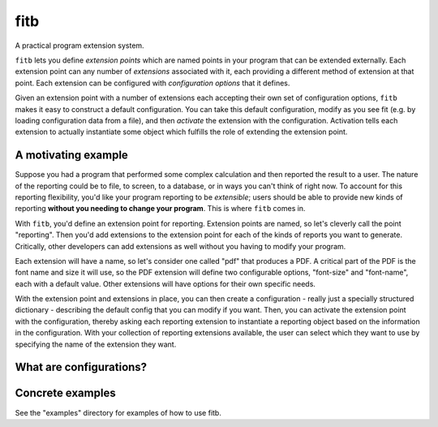 ====
fitb
====

A practical program extension system.

``fitb`` lets you define *extension points* which are named points in your program that can be extended externally. Each
extension point can any number of *extensions* associated with it, each providing a different method of extension at
that point. Each extension can be configured with *configuration options* that it defines.

Given an extension point with a number of extensions each accepting their own set of configuration options, ``fitb``
makes it easy to construct a default configuration. You can take this default configuration, modify as you see fit (e.g.
by loading configuration data from a file), and then *activate* the extension with the configuration. Activation tells
each extension to actually instantiate some object which fulfills the role of extending the extension point.

A motivating example
====================

Suppose you had a program that performed some complex calculation and then reported the result to a user. The nature
of the reporting could be to file, to screen, to a database, or in ways you can't think of right now. To account for
this reporting flexibility, you'd like your program reporting to be *extensible*; users should be able to provide new
kinds of reporting **without you needing to change your program**. This is where ``fitb`` comes in.

With ``fitb``, you'd define an extension point for reporting. Extension points are named, so let's cleverly call the
point "reporting". Then you'd add extensions to the extension point for each of the kinds of reports you want to
generate. Critically, other developers can add extensions as well without you having to modify your program.

Each extension will have a name, so let's consider one called "pdf" that produces a PDF. A critical part of the PDF is
the font name and size it will use, so the PDF extension will define two configurable options, "font-size" and
"font-name", each with a default value. Other extensions will have options for their own specific needs.

With the extension point and extensions in place, you can then create a configuration - really just a specially
structured dictionary - describing the default config that you can modify if you want. Then, you can activate the
extension point with the configuration, thereby asking each reporting extension to instantiate a reporting object based
on the information in the configuration. With your collection of reporting extensions available, the user can select which
they want to use by specifying the name of the extension they want.

What are configurations?
========================

.. TODO:: Describe the idea of configurations, extension-point sub-config, extension-subconfigs, and so forth.

Concrete examples
=================

See the "examples" directory for examples of how to use fitb.

